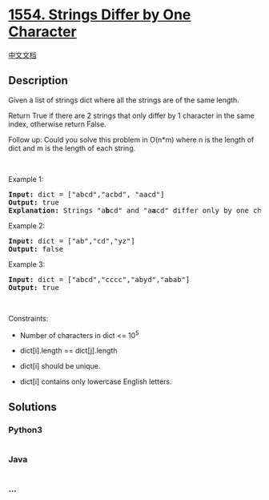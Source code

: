 * [[https://leetcode.com/problems/strings-differ-by-one-character][1554.
Strings Differ by One Character]]
  :PROPERTIES:
  :CUSTOM_ID: strings-differ-by-one-character
  :END:
[[./solution/1500-1599/1554.Strings Differ by One Character/README.org][中文文档]]

** Description
   :PROPERTIES:
   :CUSTOM_ID: description
   :END:

#+begin_html
  <p>
#+end_html

Given a list of strings dict where all the strings are of the same
length.

#+begin_html
  </p>
#+end_html

#+begin_html
  <p>
#+end_html

Return True if there are 2 strings that only differ by 1 character in
the same index, otherwise return False.

#+begin_html
  </p>
#+end_html

#+begin_html
  <p>
#+end_html

Follow up: Could you solve this problem in O(n*m) where n is the length
of dict and m is the length of each string.

#+begin_html
  </p>
#+end_html

#+begin_html
  <p>
#+end_html

 

#+begin_html
  </p>
#+end_html

#+begin_html
  <p>
#+end_html

Example 1:

#+begin_html
  </p>
#+end_html

#+begin_html
  <pre>
  <strong>Input:</strong> dict = [&quot;abcd&quot;,&quot;acbd&quot;, &quot;aacd&quot;]
  <strong>Output:</strong> true
  <strong>Explanation:</strong> Strings &quot;a<strong>b</strong>cd&quot; and &quot;a<strong>a</strong>cd&quot; differ only by one character in the index 1.
  </pre>
#+end_html

#+begin_html
  <p>
#+end_html

Example 2:

#+begin_html
  </p>
#+end_html

#+begin_html
  <pre>
  <strong>Input:</strong> dict = [&quot;ab&quot;,&quot;cd&quot;,&quot;yz&quot;]
  <strong>Output:</strong> false
  </pre>
#+end_html

#+begin_html
  <p>
#+end_html

Example 3:

#+begin_html
  </p>
#+end_html

#+begin_html
  <pre>
  <strong>Input:</strong> dict = [&quot;abcd&quot;,&quot;cccc&quot;,&quot;abyd&quot;,&quot;abab&quot;]
  <strong>Output:</strong> true
  </pre>
#+end_html

#+begin_html
  <p>
#+end_html

 

#+begin_html
  </p>
#+end_html

#+begin_html
  <p>
#+end_html

Constraints:

#+begin_html
  </p>
#+end_html

#+begin_html
  <ul>
#+end_html

#+begin_html
  <li>
#+end_html

Number of characters in dict <= 10^5

#+begin_html
  </li>
#+end_html

#+begin_html
  <li>
#+end_html

dict[i].length == dict[j].length

#+begin_html
  </li>
#+end_html

#+begin_html
  <li>
#+end_html

dict[i] should be unique.

#+begin_html
  </li>
#+end_html

#+begin_html
  <li>
#+end_html

dict[i] contains only lowercase English letters.

#+begin_html
  </li>
#+end_html

#+begin_html
  </ul>
#+end_html

** Solutions
   :PROPERTIES:
   :CUSTOM_ID: solutions
   :END:

#+begin_html
  <!-- tabs:start -->
#+end_html

*** *Python3*
    :PROPERTIES:
    :CUSTOM_ID: python3
    :END:
#+begin_src python
#+end_src

*** *Java*
    :PROPERTIES:
    :CUSTOM_ID: java
    :END:
#+begin_src java
#+end_src

*** *...*
    :PROPERTIES:
    :CUSTOM_ID: section
    :END:
#+begin_example
#+end_example

#+begin_html
  <!-- tabs:end -->
#+end_html
